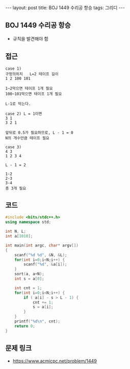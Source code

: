 #+HTML: ---
#+HTML: layout: post
#+HTML: title: BOJ 1449 수리공 항승
#+HTML: tags: 그리디
#+HTML: ---
#+OPTIONS: ^:nil

** BOJ 1449 수리공 항승
- 규칙을 발견해야 함

** 접근
#+BEGIN_EXAMPLE
case 1)
구멍의위치   L=2 테이프 길이
1 2 100 101

1~2막으면 테이프 1개 필요
100~101막으면 테이프 1개 필요

L-1로 막는다.

case 2) L = 1이면
3 1
3 2 1

앞뒤로 0.5가 필요하므로, L - 1 = 0
N의 개수만큼 테이프 필요

case 3)
4 3
1 2 3 4

L - 1 = 2

1-2
2-3
3-4
총 3개 필요
#+END_EXAMPLE

** 코드
#+BEGIN_SRC cpp
#include <bits/stdc++.h>
using namespace std;

int N, L;
int a[1010];

int main(int argc, char* argv[])
{
    scanf("%d %d", &N, &L);
    for(int i=0;i<N;i++) {
        scanf("%d", &a[i]);
    }
    sort(a, a+N);
    int s = a[0];

    int cnt = 1;
    for(int i=0;i<N;i++) {
        if ( a[i] - s > L - 1) {
            cnt += 1;    
            s = a[i];
        }
    }
    printf("%d\n", cnt);
    return 0;
}
#+END_SRC

** 문제 링크
- https://www.acmicpc.net/problem/1449
